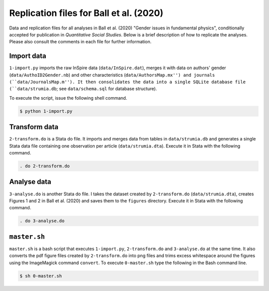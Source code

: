 Replication files for Ball et al. (2020)
========================================

Data and replication files for all analyses in Ball et al. (2020) "Gender issues in fundamental physics", conditionally accepted for publication in *Quantitative Social Studies*. Below is a brief description of how to replicate the analyses. Please also consult the comments in each file for further information.

Import data
-------------------------------

``1-import.py`` imports the raw InSpire data (``data/InSpire.dat``), merges it with data on authors' gender (``data/AuthoID2Gender.nb``) and other characteristics (``data/AuthorsMap.mx'') and journals (``data/JournalsMap.m''). It then consolidates the data into a single SQLite database file (``data/strumia.db``; see ``data/schema.sql`` for database structure).

To execute the script, issue the following shell command.

.. code-block:: bash

	$ python 1-import.py

Transform data
---------------------------

``2-transform.do`` is a Stata do file. It imports and merges data from tables in ``data/strumia.db`` and generates a single Stata data file containing one observation per article (``data/strumia.dta``). Execute it in Stata with the following command.

.. code-block:: stata

	. do 2-transform.do

Analyse data
------------

``3-analyse.do`` is another Stata do file. I takes the dataset created by ``2-transform.do`` (``data/strumia.dta``), creates Figures 1 and 2 in Ball et al. (2020) and saves them to the ``figures`` directory. Execute it in Stata with the following command.

.. code-block:: stata
	
	. do 3-analyse.do

``master.sh``
-----------

``master.sh`` is a bash script that executes ``1-import.py``, ``2-transform.do`` and ``3-analyse.do`` at the same time. It also converts the pdf figure files created by ``2-transform.do`` into png files and trims excess whitespace around the figures using the ImageMagick command ``convert``. To execute ``0-master.sh`` type the following in the Bash command line.

.. code-block:: bash

	$ sh 0-master.sh